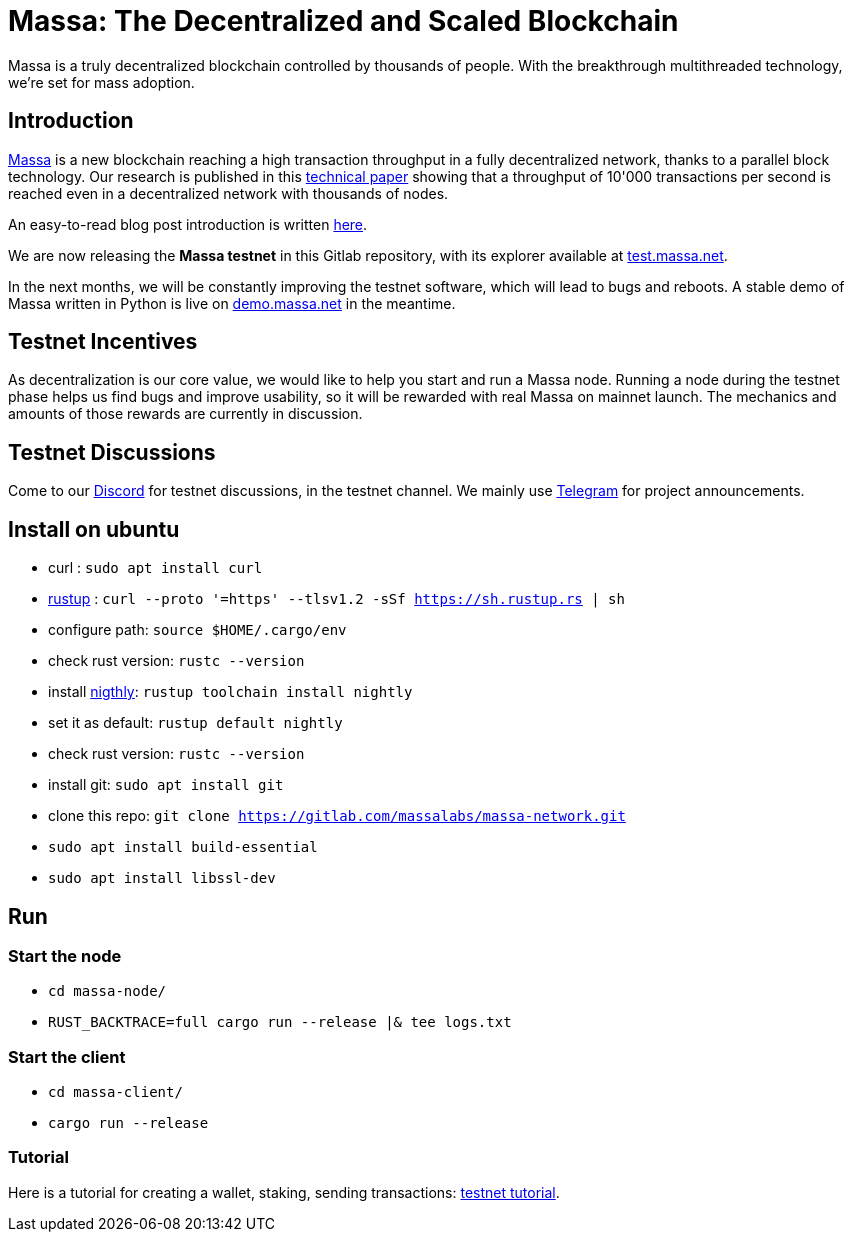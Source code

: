 # Massa: The Decentralized and Scaled Blockchain

Massa is a truly decentralized blockchain controlled by thousands of people. 
With the breakthrough multithreaded technology, we’re set for mass adoption.


## Introduction

link:massa.net[Massa] is a new blockchain reaching a high transaction throughput in a fully decentralized network, thanks to a parallel block technology. 
Our research is published in this link:https://arxiv.org/pdf/1803.09029[technical paper] showing that a throughput of 10'000 transactions per second is reached even in a decentralized network with thousands of nodes.

An easy-to-read blog post introduction is written link:https://massa.net/blog/post/0/)[here].

We are now releasing the **Massa testnet** in this Gitlab repository, with its explorer available at link:test.massa.net[test.massa.net].

In the next months, we will be constantly improving the testnet software, which will lead to bugs and reboots. A stable demo of Massa written in Python is live on link:demo.massa.net[demo.massa.net] in the meantime.

## Testnet Incentives

As decentralization is our core value, we would like to help you start and run a Massa node. Running a node during the testnet phase helps us find bugs and improve usability, so it will be rewarded with real Massa on mainnet launch. The mechanics and amounts of those rewards are currently in discussion. 

## Testnet Discussions

Come to our link:https://discord.com/invite/TnsJQzXkRN[Discord] for testnet discussions, in the testnet channel.
We mainly use link:https://t.me/joinchat/WbAhso_0YhE4NTg0[Telegram] for project announcements. 

## Install on ubuntu

* curl : `sudo apt install curl`
* link:https://www.rust-lang.org/tools/install[rustup] : `curl --proto '=https' --tlsv1.2 -sSf https://sh.rustup.rs | sh`
* configure path: `source $HOME/.cargo/env`
* check rust version: `rustc --version`
* install link:https://doc.rust-lang.org/edition-guide/rust-2018/rustup-for-managing-rust-versions.html[nigthly]: `rustup toolchain install nightly`
* set it as default: `rustup default nightly`
* check rust version: `rustc --version`
* install git: `sudo apt install git`
* clone this repo: `git clone https://gitlab.com/massalabs/massa-network.git`
* `sudo apt install build-essential`
* `sudo apt install libssl-dev`

## Run

### Start the node

* `cd massa-node/`
* `RUST_BACKTRACE=full cargo run --release |& tee logs.txt`


### Start the client

* `cd massa-client/`
* `cargo run --release`


### Tutorial
Here is a tutorial for creating a wallet, staking, sending transactions: link:docs/tuto.adoc[testnet tutorial].
